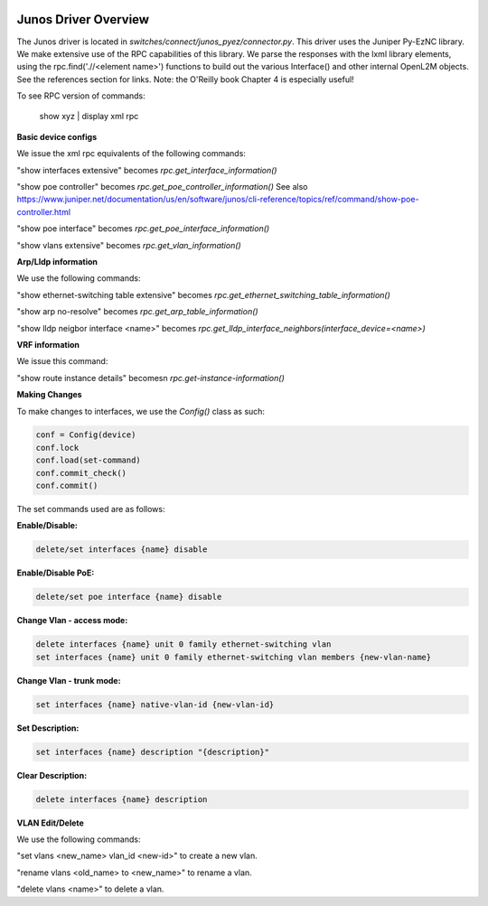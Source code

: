.. image:: ../../../../_static/openl2m_logo.png

Junos Driver Overview
=====================

The Junos driver is located in *switches/connect/junos_pyez/connector.py*.
This driver uses the Juniper Py-EzNC library. We make extensive use of the RPC
capabilities of this library. We parse the responses with the lxml library elements,
using the rpc.find('.//<element name>') functions to build out the various Interface()
and other internal OpenL2M objects. See the references section for links. Note:
the O'Reilly book Chapter 4 is especially useful!

To see RPC version of commands:

  show xyz | display xml rpc


**Basic device configs**

We issue the xml rpc equivalents of the following commands:

"show interfaces extensive" becomes *rpc.get_interface_information()*

"show poe controller" becomes *rpc.get_poe_controller_information()*
See also https://www.juniper.net/documentation/us/en/software/junos/cli-reference/topics/ref/command/show-poe-controller.html

"show poe interface" becomes *rpc.get_poe_interface_information()*

"show vlans extensive" becomes *rpc.get_vlan_information()*

**Arp/Lldp information**

We use the following commands:

"show ethernet-switching table extensive" becomes *rpc.get_ethernet_switching_table_information()*

"show arp no-resolve" becomes *rpc.get_arp_table_information()*

"show lldp neigbor interface <name>" becomes *rpc.get_lldp_interface_neighbors(interface_device=<name>)*

**VRF information**

We issue this command:

"show route instance details" becomesn *rpc.get-instance-information()*


**Making Changes**

To make changes to interfaces, we use the *Config()* class as such:

.. code-block:: bash

  conf = Config(device)
  conf.lock
  conf.load(set-command)
  conf.commit_check()
  conf.commit()

The set commands used are as follows:

**Enable/Disable:**

.. code-block:: bash

  delete/set interfaces {name} disable

**Enable/Disable PoE:**

.. code-block:: bash

  delete/set poe interface {name} disable

**Change Vlan - access mode:**

.. code-block:: bash

  delete interfaces {name} unit 0 family ethernet-switching vlan
  set interfaces {name} unit 0 family ethernet-switching vlan members {new-vlan-name}

**Change Vlan - trunk mode:**

.. code-block:: bash

  set interfaces {name} native-vlan-id {new-vlan-id}

**Set Description:**

.. code-block:: bash

  set interfaces {name} description "{description}"

**Clear Description:**

.. code-block:: bash

  delete interfaces {name} description

**VLAN Edit/Delete**

We use the following commands:

"set vlans <new_name> vlan_id <new-id>"  to create a new vlan.

"rename vlans <old_name> to <new_name>"  to rename a vlan.

"delete vlans <name>"  to delete a vlan.